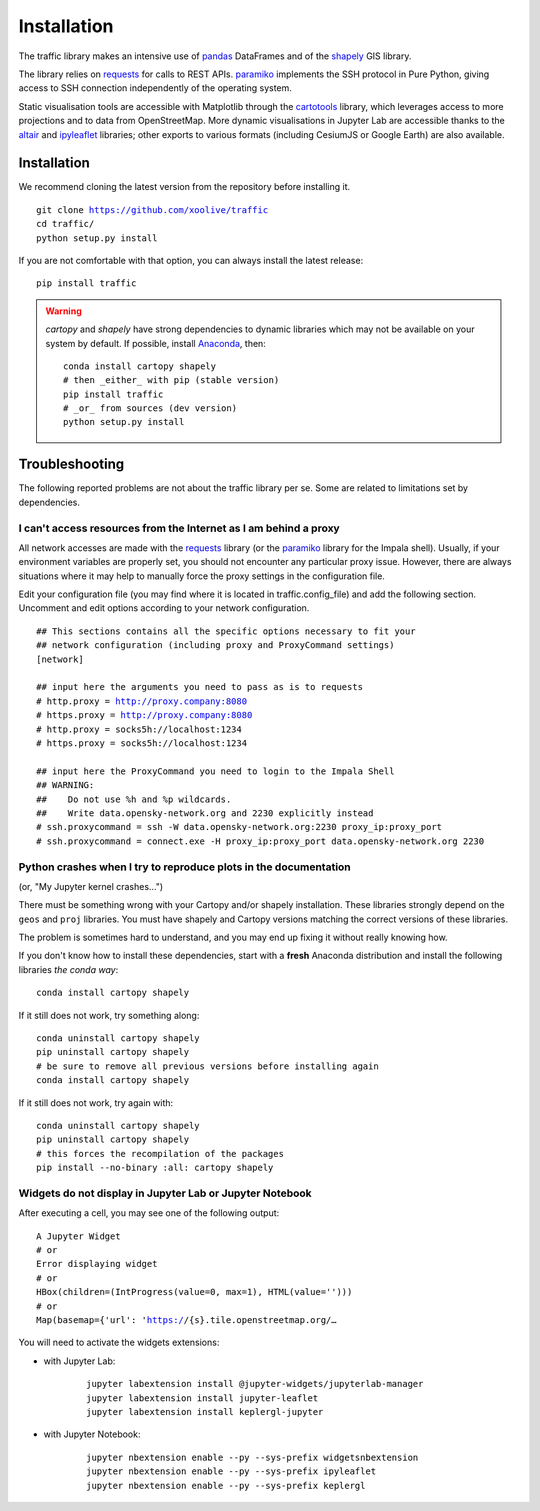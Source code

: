 Installation
============

The traffic library makes an intensive use of `pandas
<https://pandas.pydata.org/>`_ DataFrames and of the `shapely
<https://shapely.readthedocs.io/en/latest/>`_ GIS library.

The library relies on `requests <http://docs.python-requests.org/en/master/>`_
for calls to REST APIs. `paramiko <http://www.paramiko.org/>`_ implements the
SSH protocol in Pure Python, giving access to SSH connection independently of
the operating system.

Static visualisation tools are accessible with Matplotlib through the
`cartotools <https://github.com/xoolive/cartotools>`_ library, which leverages
access to more projections and to data from OpenStreetMap. More dynamic
visualisations in Jupyter Lab are accessible thanks to the `altair <https://altair-viz.github.io/>`_ and `ipyleaflet
<http://ipyleaflet.readthedocs.io/>`_ libraries; other exports to various formats
(including CesiumJS or Google Earth) are also available.

Installation
------------

We recommend cloning the latest version from the repository before installing
it.

.. parsed-literal::
    git clone https://github.com/xoolive/traffic
    cd traffic/
    python setup.py install

If you are not comfortable with that option, you can always install the latest
release:

.. parsed-literal::
    pip install traffic

.. warning::
    `cartopy` and `shapely` have strong dependencies to dynamic libraries which
    may not be available on your system by default. If possible, install
    `Anaconda <https://www.anaconda.com/distribution/#download-section>`_, then:

    .. parsed-literal::
       conda install cartopy shapely
       # then _either_ with pip (stable version)
       pip install traffic
       # _or_ from sources (dev version)
       python setup.py install


Troubleshooting
---------------

The following reported problems are not about the traffic library per
se. Some are related to limitations set by dependencies.

I can't access resources from the Internet as I am behind a proxy
~~~~~~~~~~~~~~~~~~~~~~~~~~~~~~~~~~~~~~~~~~~~~~~~~~~~~~~~~~~~~~~~~

All network accesses are made with the `requests
<https://requests.readthedocs.io/>`_ library (or the `paramiko
<http://www.paramiko.org/>`_ library for the Impala shell). Usually, if your
environment variables are properly set, you should not encounter any particular
proxy issue. However, there are always situations where it may help to manually
force the proxy settings in the configuration file.

Edit your configuration file (you may find where it is located in
traffic.config_file) and add the following section. Uncomment and edit options
according to your network configuration.

.. parsed-literal::
    ## This sections contains all the specific options necessary to fit your
    ## network configuration (including proxy and ProxyCommand settings)
    [network]

    ## input here the arguments you need to pass as is to requests
    # http.proxy = http://proxy.company:8080
    # https.proxy = http://proxy.company:8080
    # http.proxy = socks5h://localhost:1234
    # https.proxy = socks5h://localhost:1234

    ## input here the ProxyCommand you need to login to the Impala Shell
    ## WARNING:
    ##    Do not use %h and %p wildcards.
    ##    Write data.opensky-network.org and 2230 explicitly instead
    # ssh.proxycommand = ssh -W data.opensky-network.org:2230 proxy_ip:proxy_port
    # ssh.proxycommand = connect.exe -H proxy_ip:proxy_port data.opensky-network.org 2230


Python crashes when I try to reproduce plots in the documentation
~~~~~~~~~~~~~~~~~~~~~~~~~~~~~~~~~~~~~~~~~~~~~~~~~~~~~~~~~~~~~~~~~

(or, "My Jupyter kernel crashes...")

There must be something wrong with your Cartopy and/or shapely installation.
These libraries strongly depend on the ``geos`` and ``proj`` libraries. You
must have shapely and Cartopy versions matching the correct versions of these
libraries.

The problem is sometimes hard to understand, and you may end up fixing it
without really knowing how.

If you don't know how to install these dependencies, start with a **fresh**
Anaconda distribution and install the following libraries *the conda way*:

.. parsed-literal::
   conda install cartopy shapely

If it still does not work, try something along:

.. parsed-literal::
   conda uninstall cartopy shapely
   pip uninstall cartopy shapely
   # be sure to remove all previous versions before installing again
   conda install cartopy shapely

If it still does not work, try again with:

.. parsed-literal::
   conda uninstall cartopy shapely
   pip uninstall cartopy shapely
   # this forces the recompilation of the packages
   pip install --no-binary :all: cartopy shapely


Widgets do not display in Jupyter Lab or Jupyter Notebook
~~~~~~~~~~~~~~~~~~~~~~~~~~~~~~~~~~~~~~~~~~~~~~~~~~~~~~~~~

After executing a cell, you may see one of the following output:

.. parsed-literal::
    A Jupyter Widget
    # or
    Error displaying widget
    # or
    HBox(children=(IntProgress(value=0, max=1), HTML(value='')))
    # or
    Map(basemap={'url': 'https://{s}.tile.openstreetmap.org/…

You will need to activate the widgets extensions:

- with Jupyter Lab:

    .. parsed-literal::
       jupyter labextension install @jupyter-widgets/jupyterlab-manager
       jupyter labextension install jupyter-leaflet
       jupyter labextension install keplergl-jupyter

- with Jupyter Notebook:

    .. parsed-literal::
       jupyter nbextension enable --py --sys-prefix widgetsnbextension
       jupyter nbextension enable --py --sys-prefix ipyleaflet
       jupyter nbextension enable --py --sys-prefix keplergl
